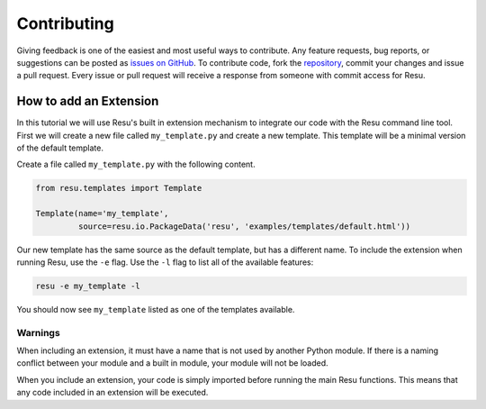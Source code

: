============
Contributing
============

Giving feedback is one of the easiest and most useful ways to contribute. Any
feature requests, bug reports, or suggestions can be posted as `issues on GitHub
<https://github.com/skylerberg/resu/issues>`_. To contribute code, fork the
`repository <https://github.com/skylerberg/resu>`_, commit your changes and
issue a pull request. Every issue or pull request will receive a response from
someone with commit access for Resu.


How to add an Extension
=======================

In this tutorial we will use Resu's built in extension mechanism to integrate
our code with the Resu command line tool. First we will create a new file 
called ``my_template.py`` and create a new template. This template will be
a minimal version of the default template.

Create a file called ``my_template.py`` with the following content.

.. code-block:: python

   from resu.templates import Template

   Template(name='my_template',
            source=resu.io.PackageData('resu', 'examples/templates/default.html'))

Our new template has the same source as the default template, but has a
different name. To include the extension when running Resu, use the ``-e``
flag. Use the ``-l`` flag to list all of the available features:

.. code-block:: bash

   resu -e my_template -l

You should now see ``my_template`` listed as one of the templates available.


Warnings
--------

When including an extension, it must have a name that is not used by another
Python module. If there is a naming conflict between your module and a built
in module, your module will not be loaded.

When you include an extension, your code is simply imported before running the
main Resu functions. This means that any code included in an extension will be
executed.
